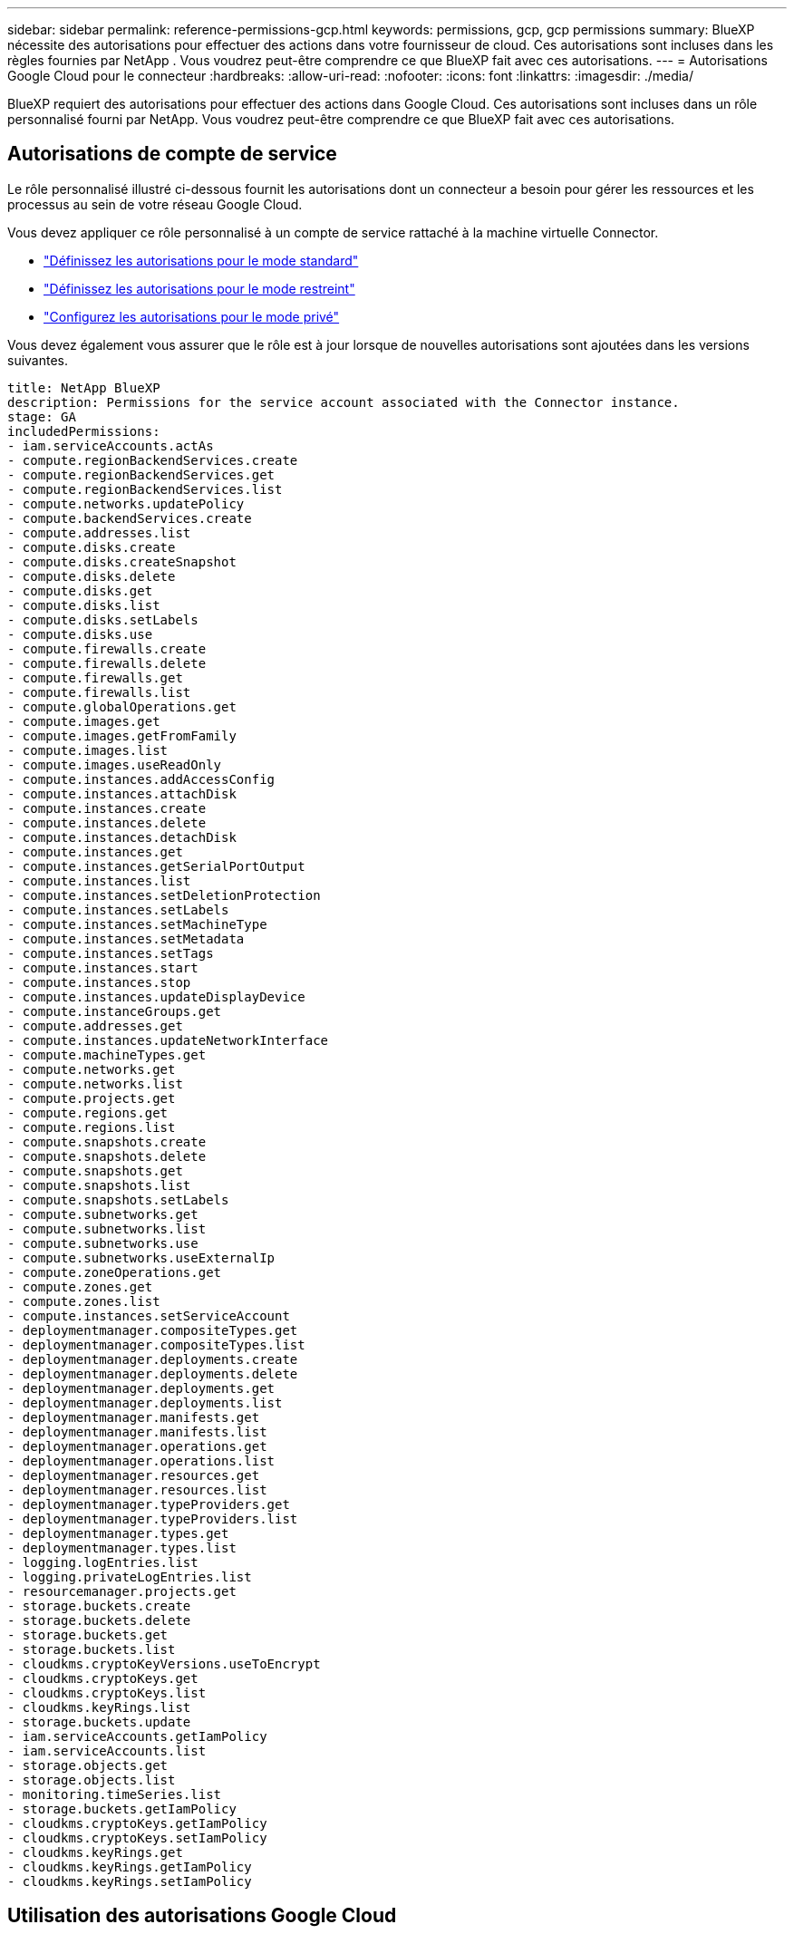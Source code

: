 ---
sidebar: sidebar 
permalink: reference-permissions-gcp.html 
keywords: permissions, gcp, gcp permissions 
summary: BlueXP nécessite des autorisations pour effectuer des actions dans votre fournisseur de cloud. Ces autorisations sont incluses dans les règles fournies par NetApp . Vous voudrez peut-être comprendre ce que BlueXP fait avec ces autorisations. 
---
= Autorisations Google Cloud pour le connecteur
:hardbreaks:
:allow-uri-read: 
:nofooter: 
:icons: font
:linkattrs: 
:imagesdir: ./media/


[role="lead"]
BlueXP requiert des autorisations pour effectuer des actions dans Google Cloud. Ces autorisations sont incluses dans un rôle personnalisé fourni par NetApp. Vous voudrez peut-être comprendre ce que BlueXP fait avec ces autorisations.



== Autorisations de compte de service

Le rôle personnalisé illustré ci-dessous fournit les autorisations dont un connecteur a besoin pour gérer les ressources et les processus au sein de votre réseau Google Cloud.

Vous devez appliquer ce rôle personnalisé à un compte de service rattaché à la machine virtuelle Connector.

* link:task-set-up-permissions-google.html["Définissez les autorisations pour le mode standard"]
* link:task-prepare-restricted-mode.html#prepare-cloud-permissions["Définissez les autorisations pour le mode restreint"]
* link:task-prepare-private-mode.html#prepare-cloud-permissions["Configurez les autorisations pour le mode privé"]


Vous devez également vous assurer que le rôle est à jour lorsque de nouvelles autorisations sont ajoutées dans les versions suivantes.

[source, yaml]
----
title: NetApp BlueXP
description: Permissions for the service account associated with the Connector instance.
stage: GA
includedPermissions:
- iam.serviceAccounts.actAs
- compute.regionBackendServices.create
- compute.regionBackendServices.get
- compute.regionBackendServices.list
- compute.networks.updatePolicy
- compute.backendServices.create
- compute.addresses.list
- compute.disks.create
- compute.disks.createSnapshot
- compute.disks.delete
- compute.disks.get
- compute.disks.list
- compute.disks.setLabels
- compute.disks.use
- compute.firewalls.create
- compute.firewalls.delete
- compute.firewalls.get
- compute.firewalls.list
- compute.globalOperations.get
- compute.images.get
- compute.images.getFromFamily
- compute.images.list
- compute.images.useReadOnly
- compute.instances.addAccessConfig
- compute.instances.attachDisk
- compute.instances.create
- compute.instances.delete
- compute.instances.detachDisk
- compute.instances.get
- compute.instances.getSerialPortOutput
- compute.instances.list
- compute.instances.setDeletionProtection
- compute.instances.setLabels
- compute.instances.setMachineType
- compute.instances.setMetadata
- compute.instances.setTags
- compute.instances.start
- compute.instances.stop
- compute.instances.updateDisplayDevice
- compute.instanceGroups.get
- compute.addresses.get
- compute.instances.updateNetworkInterface
- compute.machineTypes.get
- compute.networks.get
- compute.networks.list
- compute.projects.get
- compute.regions.get
- compute.regions.list
- compute.snapshots.create
- compute.snapshots.delete
- compute.snapshots.get
- compute.snapshots.list
- compute.snapshots.setLabels
- compute.subnetworks.get
- compute.subnetworks.list
- compute.subnetworks.use
- compute.subnetworks.useExternalIp
- compute.zoneOperations.get
- compute.zones.get
- compute.zones.list
- compute.instances.setServiceAccount
- deploymentmanager.compositeTypes.get
- deploymentmanager.compositeTypes.list
- deploymentmanager.deployments.create
- deploymentmanager.deployments.delete
- deploymentmanager.deployments.get
- deploymentmanager.deployments.list
- deploymentmanager.manifests.get
- deploymentmanager.manifests.list
- deploymentmanager.operations.get
- deploymentmanager.operations.list
- deploymentmanager.resources.get
- deploymentmanager.resources.list
- deploymentmanager.typeProviders.get
- deploymentmanager.typeProviders.list
- deploymentmanager.types.get
- deploymentmanager.types.list
- logging.logEntries.list
- logging.privateLogEntries.list
- resourcemanager.projects.get
- storage.buckets.create
- storage.buckets.delete
- storage.buckets.get
- storage.buckets.list
- cloudkms.cryptoKeyVersions.useToEncrypt
- cloudkms.cryptoKeys.get
- cloudkms.cryptoKeys.list
- cloudkms.keyRings.list
- storage.buckets.update
- iam.serviceAccounts.getIamPolicy
- iam.serviceAccounts.list
- storage.objects.get
- storage.objects.list
- monitoring.timeSeries.list
- storage.buckets.getIamPolicy
- cloudkms.cryptoKeys.getIamPolicy
- cloudkms.cryptoKeys.setIamPolicy
- cloudkms.keyRings.get
- cloudkms.keyRings.getIamPolicy
- cloudkms.keyRings.setIamPolicy
----


== Utilisation des autorisations Google Cloud

[cols="50,50"]
|===
| Actions | Objectif 


| - Compute.disks.create - Compute.disks.createSnapshot - compute.disks.delete - Compute.disks.get - Compute.disks.list - compute.disks.setLabels - compute.disks.use | Pour créer et gérer des disques pour Cloud Volumes ONTAP. 


| - compute.firewalls.create - compute.firewalls.delete - compute.firewalls.get - compute.firewalls.list | Pour créer des règles de pare-feu pour Cloud Volumes ONTAP. 


| - Compute.globalOperations.get | Pour obtenir l'état des opérations. 


| - Compute.images.get - Compute.images.getFromFamily - Compute.images.list - compute.images.useReadOnly | Pour obtenir les images des instances de VM. 


| - compute.instances.attachDisk - compute.instances.detachDisk | Pour attacher et détacher les disques à Cloud Volumes ONTAP. 


| - compute.instances.create - compute.instances.delete | Pour créer et supprimer des instances de VM Cloud Volumes ONTAP. 


| - compute.instances.get | Pour afficher la liste des instances de VM. 


| - compute.instances.getSerialPortOutput | Pour obtenir les journaux de la console. 


| - compute.instances.list | Pour récupérer la liste des instances dans une zone. 


| - compute.instances.setDeletionProtection | Pour définir la protection de suppression sur l'instance. 


| - compute.instances.setLabels | Pour ajouter des étiquettes. 


| - compute.instances.setMachineType - compute.instances.setMinCpuPlatform | Pour modifier le type de machine pour Cloud Volumes ONTAP. 


| - compute.instances.setMetadata | Pour ajouter des métadonnées. 


| - compute.instances.setTags | Pour ajouter des balises pour les règles de pare-feu. 


| - compute.instances.start - compute.instances.stop - compute.instances.updateDisplayDevice | Pour démarrer et arrêter Cloud Volumes ONTAP. 


| - Compute.machineTypes.get | Pour obtenir le nombre de cœurs à vérifier qoupas. 


| - compute.projects.get | Pour prendre en charge des projets multiples. 


| - Compute.snapshots.create - compute.snapshots.delete - Compute.snapshots.get - Compute.snapshots.list - compute.snapshots.setLabels | Pour créer et gérer des snapshots de disques persistants. 


| - compute.networks.get - compute.networks.list - Compute.rerégions.get - Compute.rerégions.list - Compute.subNetworks.get - Compute.subNetworks.list - Compute.zoneOperations.get - Compute.zones.get - Compute.zones.zones.list | Pour obtenir les informations de mise en réseau nécessaires à la création d'une nouvelle instance de machine virtuelle Cloud Volumes ONTAP. 


| - deploymentmanager.compositeTypes.get - deploymentmanager.compositeTypes.list - deploymentmanager.deployments.create - deploymentmanager.deployments.delete - deploymentmanager.deployments.get - deploymentmanager.deployments.list - deploymentmanager.manifestes.get - deploymentmanager.manifestes.list - deploymentmanager.Operations.get - deploymentmanager.Operations.list - deploymentmanager.resources.get - deploymentmanager.resources.list - deploymentmanager.typeProviders.get.types.deploymentmanager.deploymentmanager.deploymentlist.types.deploymentmanager.deploymentlist.deploymentmanager.deploymentmanager.Deploymenttypes.DeploymentManager.Deploymentlist.Deploymenttypes.DeploymentManager.Deployment | Pour déployer l'instance de machine virtuelle Cloud Volumes ONTAP à l'aide de Google Cloud Deployment Manager. 


| - Logging.logEntries.list - logging.privateLogEntries.list | Pour obtenir les disques de consignation des piles. 


| - resourcemanager.projects.get | Pour prendre en charge des projets multiples. 


| - storage.seaux.create - storage.buckets.delete - storage.seaux.get - storage.seaux.list - storage.seaux.update | Pour créer et gérer un compartiment Google Cloud Storage pour le Tiering des données. 


| - cloudkms.cryptoKeyVersions.useToEncrypt - cloudkms.cryptoKeys.get - cloudkms.crypKeys.list - cloudkms.keyrings.list | Pour utiliser des clés de chiffrement gérées par le client à partir du service Cloud Key Management avec Cloud Volumes ONTAP. 


| - compute.instances.setServiceAccount - iam.serviceAccounts.actAs - iam.serviceAccounts.getIamPolicy - iam.serviceAccounts.list - Storage.objects.get - Storage.objects.list | Pour définir un compte de service sur l'instance Cloud Volumes ONTAP. Ce compte de service fournit des autorisations de Tiering des données vers un compartiment Google Cloud Storage. 


| - compute.adresses.list | Pour récupérer les adresses d'une région lors du déploiement d'une paire haute disponibilité. 


| - Compute.backendServices.create - Compute.régionBackendServices.create - Compute.régionBackendServices.get - Compute.régionBackendServices.list | Pour configurer un service back-end pour la distribution du trafic dans une paire HA. 


| - compute.networks.updatePolicy | Pour appliquer des règles de pare-feu sur les VPC et les sous-réseaux d'une paire HA. 


| - compute.subnetworks.use - compute.subnetworks.useExternalIp - compute.instances.addAccessConfig | Pour activer le sens des données du cloud. 


| - container.cluster.get - container.cluster.list | Pour détecter les clusters Kubernetes s'exécutant dans Google Kubernetes Engine. 


| - compute.instanceGroups.get - Compute.adresses.get - compute.instances.updateNetworkInterface | Pour créer et gérer des machines virtuelles de stockage sur des paires haute disponibilité Cloud Volumes ONTAP. 


| - Monitoring.timeseries.list - Storage.seaux.getIamPolicy | Pour découvrir des compartiments Google Cloud Storage. 


| - Cloudkms.cryptoKeys.get - cloudkms.cryptomonnaies.getIamPolicy - cloudkms.cryptomonnaies.list - cloudkms.cryptoKeys.setIamPolicy - cloudkms.keyrings.get - cloudkms.keyrings.getIamPolicy - cloudkms.keyrings.list - cloudkms.keyRings.setIamPolicy | Pour sélectionner vos propres clés gérées par le client dans l'assistant d'activation de Cloud Backup au lieu d'utiliser les clés de chiffrement gérées par Google par défaut. 
|===


== Journal des modifications

Lorsque des autorisations sont ajoutées et supprimées, nous les noterons dans les sections ci-dessous.



=== 6 février 2023

L'autorisation suivante a été ajoutée à cette règle :

* compute.instances.updateNetworkInterface


Cette autorisation est requise pour Cloud Volumes ONTAP.



=== 27 janvier 2023

Les autorisations suivantes ont été ajoutées à la stratégie :

* Cloudkms.cryptoKeys.getIamPolicy
* cloudkms.cryptoKeys.setIamPolicy
* Cloudkms.keyrings.get
* Cloudkms.keyrings.getIamPolicy
* cloudkms.keyRings.setIamPolicy


Ces autorisations sont requises pour Cloud Backup.
